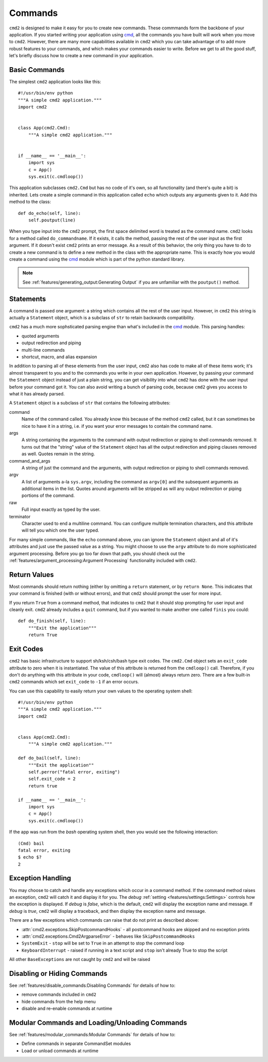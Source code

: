 Commands
========

.. _cmd: https://docs.python.org/3/library/cmd.html

``cmd2`` is designed to make it easy for you to create new commands. These
commmands form the backbone of your application. If you started writing your
application using cmd_, all the commands you have built will work when you move
to ``cmd2``. However, there are many more capabilities available in ``cmd2``
which you can take advantage of to add more robust features to your commands,
and which makes your commands easier to write. Before we get to all the good
stuff, let's briefly discuss how to create a new command in your application.


Basic Commands
--------------

The simplest ``cmd2`` application looks like this::

    #!/usr/bin/env python
    """A simple cmd2 application."""
    import cmd2


    class App(cmd2.Cmd):
        """A simple cmd2 application."""


    if __name__ == '__main__':
        import sys
        c = App()
        sys.exit(c.cmdloop())

This application subclasses ``cmd2.Cmd`` but has no code of it's own, so all
functionality (and there's quite a bit) is inherited. Lets create a simple
command in this application called ``echo`` which outputs any arguments given
to it. Add this method to the class::

    def do_echo(self, line):
        self.poutput(line)

When you type input into the ``cmd2`` prompt, the first space delimited word is
treated as the command name. ``cmd2`` looks for a method called
``do_commandname``. If it exists, it calls the method, passing the rest of the
user input as the first argument. If it doesn't exist ``cmd2`` prints an error
message. As a result of this behavior, the only thing you have to do to create
a new command is to define a new method in the class with the appropriate name.
This is exactly how you would create a command using the cmd_ module which is
part of the python standard library.

.. note::

   See :ref:`features/generating_output:Generating Output` if you are
   unfamiliar with the ``poutput()`` method.


Statements
----------

A command is passed one argument: a string which contains all the rest of the
user input. However, in ``cmd2`` this string is actually a ``Statement``
object, which is a subclass of ``str`` to retain backwards compatibility.

``cmd2`` has a much more sophsticated parsing engine than what's included in
the cmd_ module. This parsing handles:

- quoted arguments
- output redirection and piping
- multi-line commands
- shortcut, macro, and alias expansion

In addition to parsing all of these elements from the user input, ``cmd2`` also
has code to make all of these items work; it's almost transparent to you and to
the commands you write in your own application. However, by passing your
command the ``Statement`` object instead of just a plain string, you can get
visibility into what ``cmd2`` has done with the user input before your command
got it. You can also avoid writing a bunch of parsing code, because ``cmd2``
gives you access to what it has already parsed.

A ``Statement`` object is a subclass of ``str`` that contains the following
attributes:

command
    Name of the command called. You already know this because of the method
    ``cmd2`` called, but it can sometimes be nice to have it in a string, i.e.
    if you want your error messages to contain the command name.

args
    A string containing the arguments to the command with output redirection or
    piping to shell commands removed. It turns out that the "string" value of
    the ``Statement`` object has all the output redirection and piping clauses
    removed as well. Quotes remain in the string.

command_and_args
    A string of just the command and the arguments, with output redirection or
    piping to shell commands removed.

argv
    A list of arguments a-la ``sys.argv``, including the command as ``argv[0]``
    and the subsequent arguments as additional items in the list. Quotes around
    arguments will be stripped as will any output redirection or piping
    portions of the command.

raw
    Full input exactly as typed by the user.

terminator
    Character used to end a multiline command. You can configure multiple
    termination characters, and this attribute will tell you which one the user
    typed.

For many simple commands, like the ``echo`` command above, you can ignore the
``Statement`` object and all of it's attributes and just use the passed value
as a string. You might choose to use the ``argv`` attribute to do more
sophisticated argument processing. Before you go too far down that path, you
should check out the :ref:`features/argument_processing:Argument Processing`
functionality included with ``cmd2``.


Return Values
-------------

Most commands should return nothing (either by omitting a ``return`` statement,
or by ``return None``. This indicates that your command is finished (with or
without errors), and that ``cmd2`` should prompt the user for more input.

If you return ``True`` from a command method, that indicates to ``cmd2`` that
it should stop prompting for user input and cleanly exit. ``cmd2`` already
includes a ``quit`` command, but if you wanted to make another one called
``finis`` you could::

    def do_finish(self, line):
        """Exit the application"""
        return True


Exit Codes
----------

``cmd2`` has basic infrastructure to support sh/ksh/csh/bash type exit codes.
The ``cmd2.Cmd`` object sets an ``exit_code`` attribute to zero when it is
instantiated. The value of this attribute is returned from the ``cmdloop()``
call. Therefore, if you don't do anything with this attribute in your code,
``cmdloop()`` will (almost) always return zero. There are a few built-in
``cmd2`` commands which set ``exit_code`` to ``-1`` if an error occurs.

You can use this capability to easily return your own values to the operating
system shell::

    #!/usr/bin/env python
    """A simple cmd2 application."""
    import cmd2


    class App(cmd2.Cmd):
        """A simple cmd2 application."""

    def do_bail(self, line):
        """Exit the application""
        self.perror("fatal error, exiting")
        self.exit_code = 2
        return true

    if __name__ == '__main__':
        import sys
        c = App()
        sys.exit(c.cmdloop())

If the app was run from the `bash` operating system shell, then you would see
the following interaction::

    (Cmd) bail
    fatal error, exiting
    $ echo $?
    2


Exception Handling
------------------

You may choose to catch and handle any exceptions which occur in
a command method. If the command method raises an exception, ``cmd2`` will
catch it and display it for you. The `debug` :ref:`setting
<features/settings:Settings>` controls how the exception is displayed. If
`debug` is `false`, which is the default, ``cmd2`` will display the exception
name and message. If `debug` is `true`, ``cmd2`` will display a traceback, and
then display the exception name and message.

There are a few exceptions which commands can raise that do not print as
described above:

- :attr:`cmd2.exceptions.SkipPostcommandHooks` - all postcommand hooks are
  skipped and no exception prints
- :attr:`cmd2.exceptions.Cmd2ArgparseError` - behaves like
  ``SkipPostcommandHooks``
- ``SystemExit`` - ``stop`` will be set to ``True`` in an attempt to stop the
  command loop
- ``KeyboardInterrupt`` - raised if running in a text script and ``stop`` isn't
  already True to stop the script

All other ``BaseExceptions`` are not caught by ``cmd2`` and will be raised

Disabling or Hiding Commands
----------------------------

See :ref:`features/disable_commands:Disabling Commands` for details of how
to:

- remove commands included in ``cmd2``
- hide commands from the help menu
- disable and re-enable commands at runtime


Modular Commands and Loading/Unloading Commands
-----------------------------------------------

See :ref:`features/modular_commands:Modular Commands` for details of how
to:

- Define commands in separate CommandSet modules
- Load or unload commands at runtime


